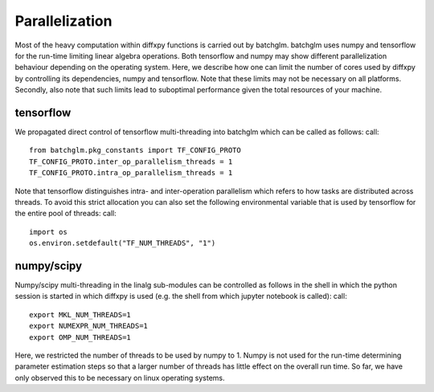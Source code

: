 Parallelization
=========

Most of the heavy computation within diffxpy functions is carried out by batchglm. batchglm uses numpy and tensorflow for the run-time limiting linear algebra operations. Both tensorflow and numpy may show different parallelization behaviour depending on the operating system. Here, we describe how one can limit the number of cores used by diffxpy by controlling its dependencies, numpy and tensorflow. Note that these limits may not be necessary on all platforms. Secondly, also note that such limits lead to suboptimal performance given the total resources of your machine.

tensorflow
----------

We propagated direct control of tensorflow multi-threading into batchglm which can be called as follows: call::

    from batchglm.pkg_constants import TF_CONFIG_PROTO
    TF_CONFIG_PROTO.inter_op_parallelism_threads = 1
    TF_CONFIG_PROTO.intra_op_parallelism_threads = 1

Note that tensorflow distinguishes intra- and inter-operation parallelism which refers to how tasks are distributed across threads. To avoid this strict allocation you can also set the following environmental variable that is used by tensorflow for the entire pool of threads: call::

    import os
    os.environ.setdefault("TF_NUM_THREADS", "1")

numpy/scipy
-----------

Numpy/scipy multi-threading in the linalg sub-modules can be controlled as follows in the shell in which the python session is started in which diffxpy is used (e.g. the shell from which jupyter notebook is called): call::

    export MKL_NUM_THREADS=1
    export NUMEXPR_NUM_THREADS=1
    export OMP_NUM_THREADS=1

Here, we restricted the number of threads to be used by numpy to 1. Numpy is not used for the run-time determining parameter estimation steps so that a larger number of threads has little effect on the overall run time. So far, we have only observed this to be necessary on linux operating systems.